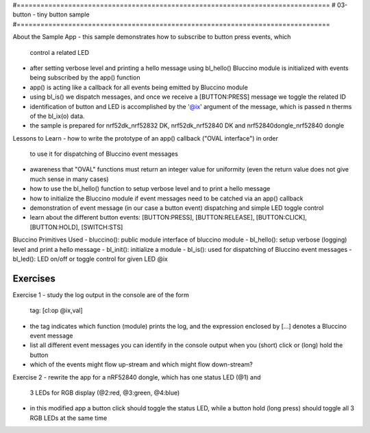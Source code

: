 #===============================================================================
# 03-button - tiny button sample
#===============================================================================

About the Sample App
- this sample demonstrates how to subscribe to button press events, which
  control a related LED
- after setting verbose level and printing a hello message using bl_hello()
  Bluccino module is initialized with events being subscribed by the app()
  function
- app() is acting like a callback for all events being emitted by Bluccino
  module
- using bl_is() we dispatch messages, and once we receive a [BUTTON:PRESS]
  message we toggle the related ID
- identification of button and LED is accomplished by the '@ix' argument of
  the message, which is passed n therms of the bl_ix(o) data.
- the sample is prepared for nrf52dk_nrf52832 DK, nrf52dk_nrf52840 DK and
  nrf52840dongle_nrf52840 dongle

Lessons to Learn
- how to write the prototype of an app() callback ("OVAL interface") in order
  to use it for dispatching of Bluccino event messages
- awareness that "OVAL" functions must return an integer value for uniformity
  (even the return value does not give much sense in many cases)
- how to use the bl_hello() function to setup verbose level and to print a
  hello message
- how to initialize the Bluccino module if event messages need to be catched
  via an app() callback
- demonstration of event message (in our case a button event) dispatching
  and simple LED toggle control
- learn about the different button events: [BUTTON:PRESS], [BUTTON:RELEASE],
  [BUTTON:CLICK], [BUTTON:HOLD], [SWITCH:STS]

Bluccino Primitives Used
- bluccino(): public module interface of bluccino module
- bl_hello(): setup verbose (logging) level and print a hello message
- bl_init(): initialize a module
- bl_is(): used for dispatching of Bluccino event messages
- bl_led(): LED on/off or toggle control for given LED @ix

================================================================================
Exercises
================================================================================

Exercise 1
- study the log output in the console are of the form
    tag: [cl:op @ix,val]
- the tag indicates which function (module) prints the log, and the expression
  enclosed by [...] denotes a Bluccino event message
- list all different event messages you can identify in the console output
  when you (short) click or (long) hold the button
- which of the events might flow up-stream and which might flow down-stream?

Exercise 2
- rewrite the app for a nRF52840 dongle, which has one status LED (@1) and
  3 LEDs for RGB display (@2:red, @3:green, @4:blue)
- in this modified app a button click should toggle the status LED, while
  a button hold (long press) should toggle all 3 RGB LEDs at the same time
